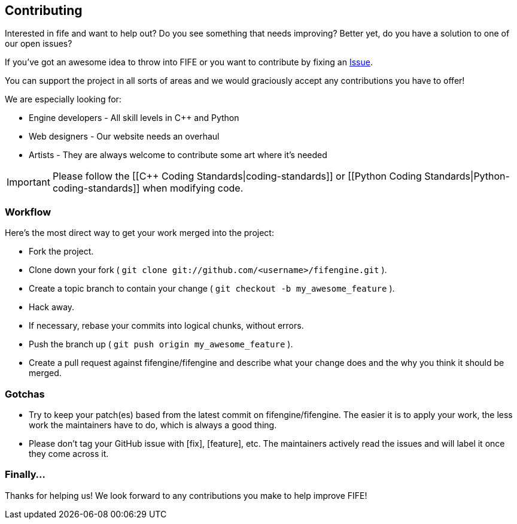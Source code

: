 == Contributing

Interested in fife and want to help out? Do you see something that needs improving? 
Better yet, do you have a solution to one of our open issues? 

If you've got an awesome idea to throw into FIFE or you want to contribute by fixing an https://github.com/fifengine/fifengine/issues[Issue].

You can support the project in all sorts of areas and we would graciously accept any contributions you have to offer!

We are especially looking for:

* Engine developers - All skill levels in C++ and Python
* Web designers - Our website needs an overhaul
* Artists - They are always welcome to contribute some art where it's needed

IMPORTANT: Please follow the [[C++ Coding Standards|coding-standards]] or [[Python Coding Standards|Python-coding-standards]] when modifying code.

=== Workflow

Here's the most direct way to get your work merged into the project:

* Fork the project.
* Clone down your fork ( `git clone git://github.com/<username>/fifengine.git` ).
* Create a topic branch to contain your change ( `git checkout -b my_awesome_feature` ).
* Hack away.
* If necessary, rebase your commits into logical chunks, without errors.
* Push the branch up ( `git push origin my_awesome_feature` ).
* Create a pull request against fifengine/fifengine and describe what your change
  does and the why you think it should be merged.

=== Gotchas

* Try to keep your patch(es) based from the latest commit on fifengine/fifengine.
  The easier it is to apply your work, the less work the maintainers have to do,
  which is always a good thing.
* Please don't tag your GitHub issue with [fix], [feature], etc. The maintainers
  actively read the issues and will label it once they come across it.

=== Finally...

Thanks for helping us! We look forward to any contributions you make to help improve FIFE!  